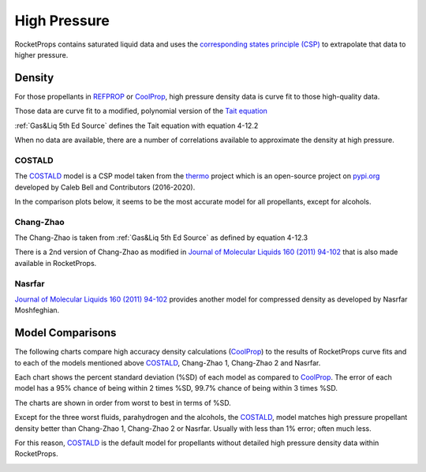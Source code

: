 .. high_press

High Pressure
=============

RocketProps contains saturated liquid data and uses the 
`corresponding states principle (CSP) <https://en.wikipedia.org/wiki/Theorem_of_corresponding_states>`_
to extrapolate that data to higher pressure.

Density
-------

For those propellants in `REFPROP <https://www.nist.gov/srd/refprop>`_ 
or `CoolProp <http://www.coolprop.org/index.html#what-is-coolprop>`_,
high pressure density data is curve fit to those high-quality data.

Those data are curve fit to a modified, polynomial version of the 
`Tait equation <https://en.wikipedia.org/wiki/Tait_equation>`_

:ref:`Gas&Liq 5th Ed Source`
defines the Tait equation with equation 4-12.2

.. image:: ./_static/tait_eqn.jpg

When no data are available, there are a number of correlations available to approximate
the density at high pressure.

COSTALD
```````

The `COSTALD <https://thermo.readthedocs.io/en/latest/thermo.volume.html#thermo.volume.COSTALD>`_
model is a CSP model taken from the `thermo <https://pypi.org/project/thermo/>`_  project which is an open-source 
project on `pypi.org <https://pypi.org/>`_ developed by Caleb Bell 
and Contributors (2016-2020). 

In the comparison plots below, it seems to be the most accurate model for all propellants,
except for alcohols.

Chang-Zhao
``````````

The Chang-Zhao is taken from :ref:`Gas&Liq 5th Ed Source`
as defined by equation 4-12.3

.. image:: ./_static/changzhao_eqn.jpg

There is a 2nd version of Chang-Zhao
as modified in 
`Journal of Molecular Liquids 160 (2011) 94-102 <./_static/Density_calculation_of_liquid_organic.pdf>`_
that is also made available in RocketProps.

Nasrfar
```````

`Journal of Molecular Liquids 160 (2011) 94-102 <./_static/Density_calculation_of_liquid_organic.pdf>`_
provides another model for compressed density as developed by Nasrfar Moshfeghian.


Model Comparisons
-----------------

The following charts compare high accuracy density calculations 
(`CoolProp <http://www.coolprop.org/index.html#what-is-coolprop>`_)
to the results of RocketProps curve fits and to each of the models mentioned above
`COSTALD <https://thermo.readthedocs.io/en/latest/thermo.volume.html#thermo.volume.COSTALD>`_,
Chang-Zhao 1, Chang-Zhao 2 and Nasrfar.

Each chart shows the percent standard deviation (%SD) of each model as compared to
`CoolProp <http://www.coolprop.org/index.html#what-is-coolprop>`_.
The error of each model has a 95% chance of being within 2 times %SD,
99.7% chance of being within 3 times %SD.

The charts are shown in order from worst to best in terms of %SD.

Except for the three worst fluids, parahydrogen and the alcohols,
the `COSTALD <https://thermo.readthedocs.io/en/latest/thermo.volume.html#thermo.volume.COSTALD>`_,
model matches high pressure propellant density better than
Chang-Zhao 1, Chang-Zhao 2 or Nasrfar. Usually with less than 1% error; often much less.

For this reason, 
`COSTALD <https://thermo.readthedocs.io/en/latest/thermo.volume.html#thermo.volume.COSTALD>`_
is the default model for propellants without detailed high pressure density data within RocketProps.

.. image:: ./_static/PH2_sg_compare.png
.. image:: ./_static/Methanol_sg_compare.png
.. image:: ./_static/Ethanol_sg_compare.png
.. image:: ./_static/Methane_sg_compare.png
.. image:: ./_static/LOX_sg_compare.png
.. image:: ./_static/Water_sg_compare.png
.. image:: ./_static/F2_sg_compare.png
.. image:: ./_static/Ethane_sg_compare.png
.. image:: ./_static/NH3_sg_compare.png
.. image:: ./_static/Propane_sg_compare.png
.. image:: ./_static/N2O_sg_compare.png

